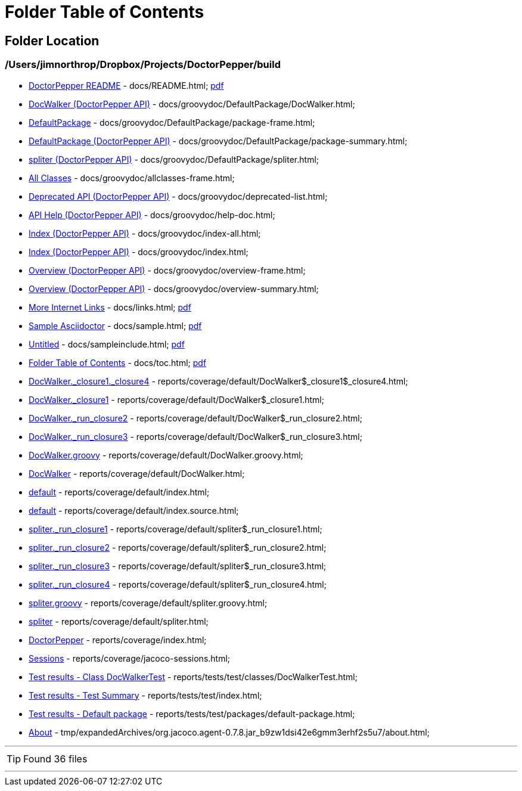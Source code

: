 = Folder Table of Contents
:icons: font

== Folder Location

=== /Users/jimnorthrop/Dropbox/Projects/DoctorPepper/build

 * link:../docs/README.html[DoctorPepper README] - docs/README.html;  link:../docs/README.pdf[pdf]
 * link:../docs/groovydoc/DefaultPackage/DocWalker.html[DocWalker (DoctorPepper API)] - docs/groovydoc/DefaultPackage/DocWalker.html; 
 * link:../docs/groovydoc/DefaultPackage/package-frame.html[DefaultPackage] - docs/groovydoc/DefaultPackage/package-frame.html; 
 * link:../docs/groovydoc/DefaultPackage/package-summary.html[DefaultPackage (DoctorPepper API)] - docs/groovydoc/DefaultPackage/package-summary.html; 
 * link:../docs/groovydoc/DefaultPackage/spliter.html[spliter (DoctorPepper API)] - docs/groovydoc/DefaultPackage/spliter.html; 
 * link:../docs/groovydoc/allclasses-frame.html[All Classes] - docs/groovydoc/allclasses-frame.html; 
 * link:../docs/groovydoc/deprecated-list.html[Deprecated API (DoctorPepper API)] - docs/groovydoc/deprecated-list.html; 
 * link:../docs/groovydoc/help-doc.html[API Help (DoctorPepper API)] - docs/groovydoc/help-doc.html; 
 * link:../docs/groovydoc/index-all.html[Index (DoctorPepper API)] - docs/groovydoc/index-all.html; 
 * link:../docs/groovydoc/index.html[Index (DoctorPepper API)] - docs/groovydoc/index.html; 
 * link:../docs/groovydoc/overview-frame.html[Overview (DoctorPepper API)] - docs/groovydoc/overview-frame.html; 
 * link:../docs/groovydoc/overview-summary.html[Overview (DoctorPepper API)] - docs/groovydoc/overview-summary.html; 
 * link:../docs/links.html[More Internet Links] - docs/links.html;  link:../docs/links.pdf[pdf]
 * link:../docs/sample.html[Sample Asciidoctor] - docs/sample.html;  link:../docs/sample.pdf[pdf]
 * link:../docs/sampleinclude.html[Untitled] - docs/sampleinclude.html;  link:../docs/sampleinclude.pdf[pdf]
 * link:../docs/toc.html[Folder Table of Contents] - docs/toc.html;  link:../docs/toc.pdf[pdf]
 * link:../reports/coverage/default/DocWalker$_closure1$_closure4.html[DocWalker._closure1._closure4] - reports/coverage/default/DocWalker$_closure1$_closure4.html; 
 * link:../reports/coverage/default/DocWalker$_closure1.html[DocWalker._closure1] - reports/coverage/default/DocWalker$_closure1.html; 
 * link:../reports/coverage/default/DocWalker$_run_closure2.html[DocWalker._run_closure2] - reports/coverage/default/DocWalker$_run_closure2.html; 
 * link:../reports/coverage/default/DocWalker$_run_closure3.html[DocWalker._run_closure3] - reports/coverage/default/DocWalker$_run_closure3.html; 
 * link:../reports/coverage/default/DocWalker.groovy.html[DocWalker.groovy] - reports/coverage/default/DocWalker.groovy.html; 
 * link:../reports/coverage/default/DocWalker.html[DocWalker] - reports/coverage/default/DocWalker.html; 
 * link:../reports/coverage/default/index.html[default] - reports/coverage/default/index.html; 
 * link:../reports/coverage/default/index.source.html[default] - reports/coverage/default/index.source.html; 
 * link:../reports/coverage/default/spliter$_run_closure1.html[spliter._run_closure1] - reports/coverage/default/spliter$_run_closure1.html; 
 * link:../reports/coverage/default/spliter$_run_closure2.html[spliter._run_closure2] - reports/coverage/default/spliter$_run_closure2.html; 
 * link:../reports/coverage/default/spliter$_run_closure3.html[spliter._run_closure3] - reports/coverage/default/spliter$_run_closure3.html; 
 * link:../reports/coverage/default/spliter$_run_closure4.html[spliter._run_closure4] - reports/coverage/default/spliter$_run_closure4.html; 
 * link:../reports/coverage/default/spliter.groovy.html[spliter.groovy] - reports/coverage/default/spliter.groovy.html; 
 * link:../reports/coverage/default/spliter.html[spliter] - reports/coverage/default/spliter.html; 
 * link:../reports/coverage/index.html[DoctorPepper] - reports/coverage/index.html; 
 * link:../reports/coverage/jacoco-sessions.html[Sessions] - reports/coverage/jacoco-sessions.html; 
 * link:../reports/tests/test/classes/DocWalkerTest.html[Test results - Class DocWalkerTest] - reports/tests/test/classes/DocWalkerTest.html; 
 * link:../reports/tests/test/index.html[Test results - Test Summary] - reports/tests/test/index.html; 
 * link:../reports/tests/test/packages/default-package.html[Test results - Default package] - reports/tests/test/packages/default-package.html; 
 * link:../tmp/expandedArchives/org.jacoco.agent-0.7.8.jar_b9zw1dsi42e6gmm3erhf2s5u7/about.html[About] - tmp/expandedArchives/org.jacoco.agent-0.7.8.jar_b9zw1dsi42e6gmm3erhf2s5u7/about.html; 

''''

TIP: Found 36 files

''''
